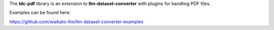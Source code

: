 The **ldc-pdf** library is an extension to **llm-dataset-converter**
with plugins for handling PDF files.

Examples can be found here:

https://github.com/waikato-llm/llm-dataset-converter-examples

